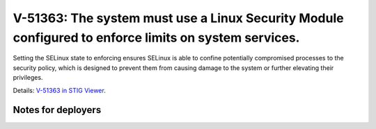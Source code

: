 V-51363: The system must use a Linux Security Module configured to enforce limits on system services.
-----------------------------------------------------------------------------------------------------

Setting the SELinux state to enforcing ensures SELinux is able to confine
potentially compromised processes to the security policy, which is designed to
prevent them from causing damage to the system or further elevating their
privileges.

Details: `V-51363 in STIG Viewer`_.

.. _V-51363 in STIG Viewer: https://www.stigviewer.com/stig/red_hat_enterprise_linux_6/2015-05-26/finding/V-51363

Notes for deployers
~~~~~~~~~~~~~~~~~~~
